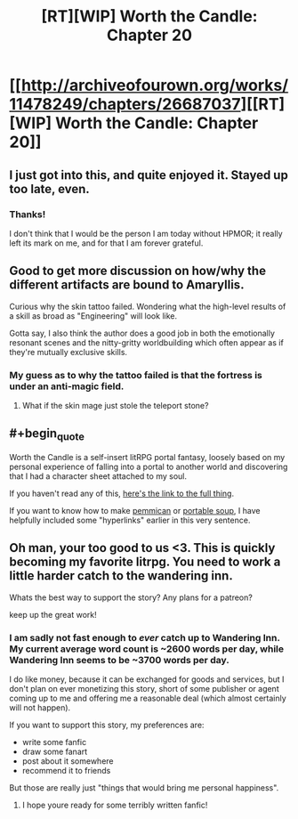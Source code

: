 #+TITLE: [RT][WIP] Worth the Candle: Chapter 20

* [[http://archiveofourown.org/works/11478249/chapters/26687037][[RT][WIP] Worth the Candle: Chapter 20]]
:PROPERTIES:
:Author: PositivePeter
:Score: 51
:DateUnix: 1503005895.0
:END:

** I just got into this, and quite enjoyed it. Stayed up too late, even.
:PROPERTIES:
:Author: EliezerYudkowsky
:Score: 25
:DateUnix: 1503007634.0
:END:

*** Thanks!

I don't think that I would be the person I am today without HPMOR; it really left its mark on me, and for that I am forever grateful.
:PROPERTIES:
:Author: cthulhuraejepsen
:Score: 22
:DateUnix: 1503016148.0
:END:


** Good to get more discussion on how/why the different artifacts are bound to Amaryllis.

Curious why the skin tattoo failed. Wondering what the high-level results of a skill as broad as "Engineering" will look like.

Gotta say, I also think the author does a good job in both the emotionally resonant scenes and the nitty-gritty worldbuilding which often appear as if they're mutually exclusive skills.
:PROPERTIES:
:Author: JanusTheDoorman
:Score: 11
:DateUnix: 1503012898.0
:END:

*** My guess as to why the tattoo failed is that the fortress is under an anti-magic field.
:PROPERTIES:
:Author: BlueSigil
:Score: 7
:DateUnix: 1503015486.0
:END:

**** What if the skin mage just stole the teleport stone?
:PROPERTIES:
:Author: Gigapode
:Score: 2
:DateUnix: 1503121712.0
:END:


** #+begin_quote
  Worth the Candle is a self-insert litRPG portal fantasy, loosely based on my personal experience of falling into a portal to another world and discovering that I had a character sheet attached to my soul.
#+end_quote

If you haven't read any of this, [[http://archiveofourown.org/works/11478249?view_full_work=true][here's the link to the full thing]].

If you want to know how to make [[https://www.youtube.com/watch?v=x_vLuMobHCI&list=PL4e4wpjna1vxXNa7kCTF3i2LzFE9uKPPU][pemmican]] or [[https://www.youtube.com/watch?v=2fE5KzvOZRk][portable soup]], I have helpfully included some "hyperlinks" earlier in this very sentence.
:PROPERTIES:
:Author: cthulhuraejepsen
:Score: 8
:DateUnix: 1503016298.0
:END:


** Oh man, your too good to us <3. This is quickly becoming my favorite litrpg. You need to work a little harder catch to the wandering inn.

Whats the best way to support the story? Any plans for a patreon?

keep up the great work!
:PROPERTIES:
:Author: josephwdye
:Score: 7
:DateUnix: 1503020588.0
:END:

*** I am sadly not fast enough to /ever/ catch up to Wandering Inn. My current average word count is ~2600 words per day, while Wandering Inn seems to be ~3700 words per day.

I do like money, because it can be exchanged for goods and services, but I don't plan on ever monetizing this story, short of some publisher or agent coming up to me and offering me a reasonable deal (which almost certainly will not happen).

If you want to support this story, my preferences are:

- write some fanfic
- draw some fanart
- post about it somewhere
- recommend it to friends

But those are really just "things that would bring me personal happiness".
:PROPERTIES:
:Author: cthulhuraejepsen
:Score: 16
:DateUnix: 1503023015.0
:END:

**** I hope youre ready for some terribly written fanfic!
:PROPERTIES:
:Author: josephwdye
:Score: 10
:DateUnix: 1503027492.0
:END:
